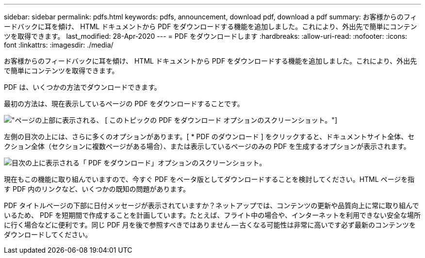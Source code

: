 ---
sidebar: sidebar 
permalink: pdfs.html 
keywords: pdfs, announcement, download pdf, download a pdf 
summary: お客様からのフィードバックに耳を傾け、 HTML ドキュメントから PDF をダウンロードする機能を追加しました。これにより、外出先で簡単にコンテンツを取得できます。 
last_modified: 28-Apr-2020 
---
= PDF をダウンロードします
:hardbreaks:
:allow-uri-read: 
:nofooter: 
:icons: font
:linkattrs: 
:imagesdir: ./media/


[role="lead"]
お客様からのフィードバックに耳を傾け、 HTML ドキュメントから PDF をダウンロードする機能を追加しました。これにより、外出先で簡単にコンテンツを取得できます。

PDF は、いくつかの方法でダウンロードできます。

最初の方法は、現在表示しているページの PDF をダウンロードすることです。

image:download-pdf-topic.gif["ページの上部に表示される、 [ このトピックの PDF をダウンロード ] オプションのスクリーンショット。"]

左側の目次の上には、さらに多くのオプションがあります。[ * PDF のダウンロード ] をクリックすると、ドキュメントサイト全体、セクション全体（セクションに複数ページがある場合）、または表示しているページのみの PDF を生成するオプションが表示されます。

image:download-pdf-toc.gif["目次の上に表示される「 PDF をダウンロード」オプションのスクリーンショット。"]

現在もこの機能に取り組んでいますので、今すぐ PDF をベータ版としてダウンロードすることを検討してください。HTML ページを指す PDF 内のリンクなど、いくつかの既知の問題があります。

PDF タイトルページの下部に日付メッセージが表示されていますか？ネットアップでは、コンテンツの更新や品質向上に常に取り組んでいるため、 PDF を短期間で作成することを計画しています。たとえば、フライト中の場合や、インターネットを利用できない安全な場所に行く場合などに便利です。同じ PDF 月を後で参照すべきではありません -- 古くなる可能性は非常に高いです必ず最新のコンテンツをダウンロードしてください。
